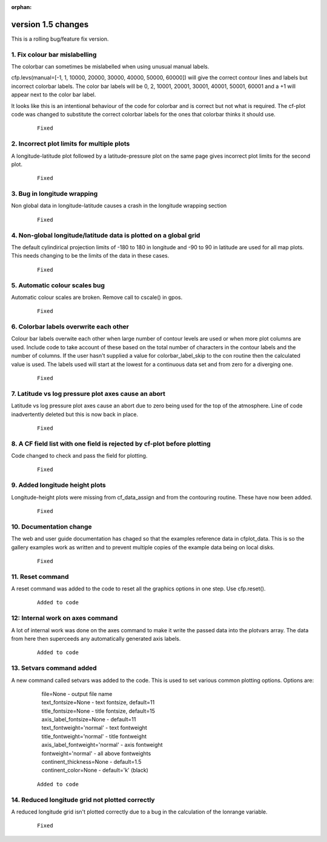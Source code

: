 :orphan:

.. _version_1.5:

version 1.5 changes
*******************

This is a rolling bug/feature fix version.


1. Fix colour bar mislabelling
==============================

The colorbar can sometimes be mislabelled when using unusual manual labels.

cfp.levs(manual=[-1, 1, 10000, 20000, 30000, 40000, 50000, 60000])
will give the correct contour lines and labels but incorrect colorbar labels.  The color bar labels will
be 0, 2, 10001, 20001, 30001, 40001, 50001, 60001 and a +1 will appear next to the color bar label.

It looks like this is an intentional behaviour of the code for colorbar and is correct but not what is required. The cf-plot code was changed to substitute the correct colorbar labels for the ones that colorbar thinks it should use.

 ::

   Fixed


2. Incorrect plot limits for multiple plots
===========================================

A longitude-latitude plot followed by a latitude-pressure plot on the same page gives incorrect plot limits for the second plot.

 ::

   Fixed



3. Bug in longitude wrapping
============================

Non global data in longitude-latitude causes a crash in the longitude wrapping section

 ::

   Fixed


4. Non-global longitude/latitude data is plotted on a global grid
=================================================================

The default cylindirical projection limits of -180 to 180 in longitude and -90 to 90 in latitude are used for all map plots.  This needs changing to be the limits of the data in these cases.

  ::

    Fixed



5. Automatic colour scales bug
==============================

Automatic colour scales are broken.  Remove call to cscale() in gpos.

 ::

   Fixed



6. Colorbar labels overwrite each other
=======================================

Colour bar labels overwite each other when large number of contour levels are used or when more plot columns are used.   Include code to take account of these based on the total number of characters in the contour labels and the number of
columns.  If the user hasn't supplied a value for colorbar_label_skip to the con routine then the calculated value is
used.  The labels used will start at the lowest for a continuous data set and from zero for a diverging one.


 ::

   Fixed


7. Latitude vs log pressure plot axes cause an abort
====================================================

Latitude vs log pressure plot axes cause an abort due to zero being used for the top of the atmosphere.  Line of code inadvertently deleted but this is now back in place.


 ::

   Fixed



8. A CF field list with one field is rejected by cf-plot before plotting
========================================================================

Code changed to check and pass the field for plotting.

 ::

   Fixed



9. Added longitude height plots
===============================

Longitude-height plots were missing from cf_data_assign and from the contouring routine.
These have now been added.

 ::

   Fixed



10. Documentation change
========================

The web and user guide documentation has chaged so that the examples reference data in cfplot_data.  This is so the gallery examples work as written and to prevent multiple copies of the example data being on local disks.

 ::

   Fixed



11. Reset command
=================

A reset command was added to the code to reset all the graphics options in one step.  Use cfp.reset().


 ::

   Added to code



12: Internal work on axes command
=================================

A lot of internal work was done on the axes command to make it write the passed data into the plotvars array.
The data from here then superceeds any automatically generated axis labels.

 ::

   Added to code



13. Setvars command added
=========================

A new command called setvars was added to the code.  This is used to set various common plotting options.
Options are:

    | file=None - output file name
    | text_fontsize=None - text fontsize, default=11
    | title_fontsize=None - title fontsize, default=15
    | axis_label_fontsize=None - default=11
    | text_fontweight='normal' - text fontweight
    | title_fontweight='normal' - title fontweight
    | axis_label_fontweight='normal' - axis fontweight
    | fontweight='normal' - all above fontweights
    | continent_thickness=None - default=1.5
    | continent_color=None - default='k' (black)


 ::

   Added to code




14. Reduced longitude grid not plotted correctly
================================================

A reduced longitude grid isn't plotted correctly due to a bug in
the calculation of the lonrange variable.

 ::

   Fixed
